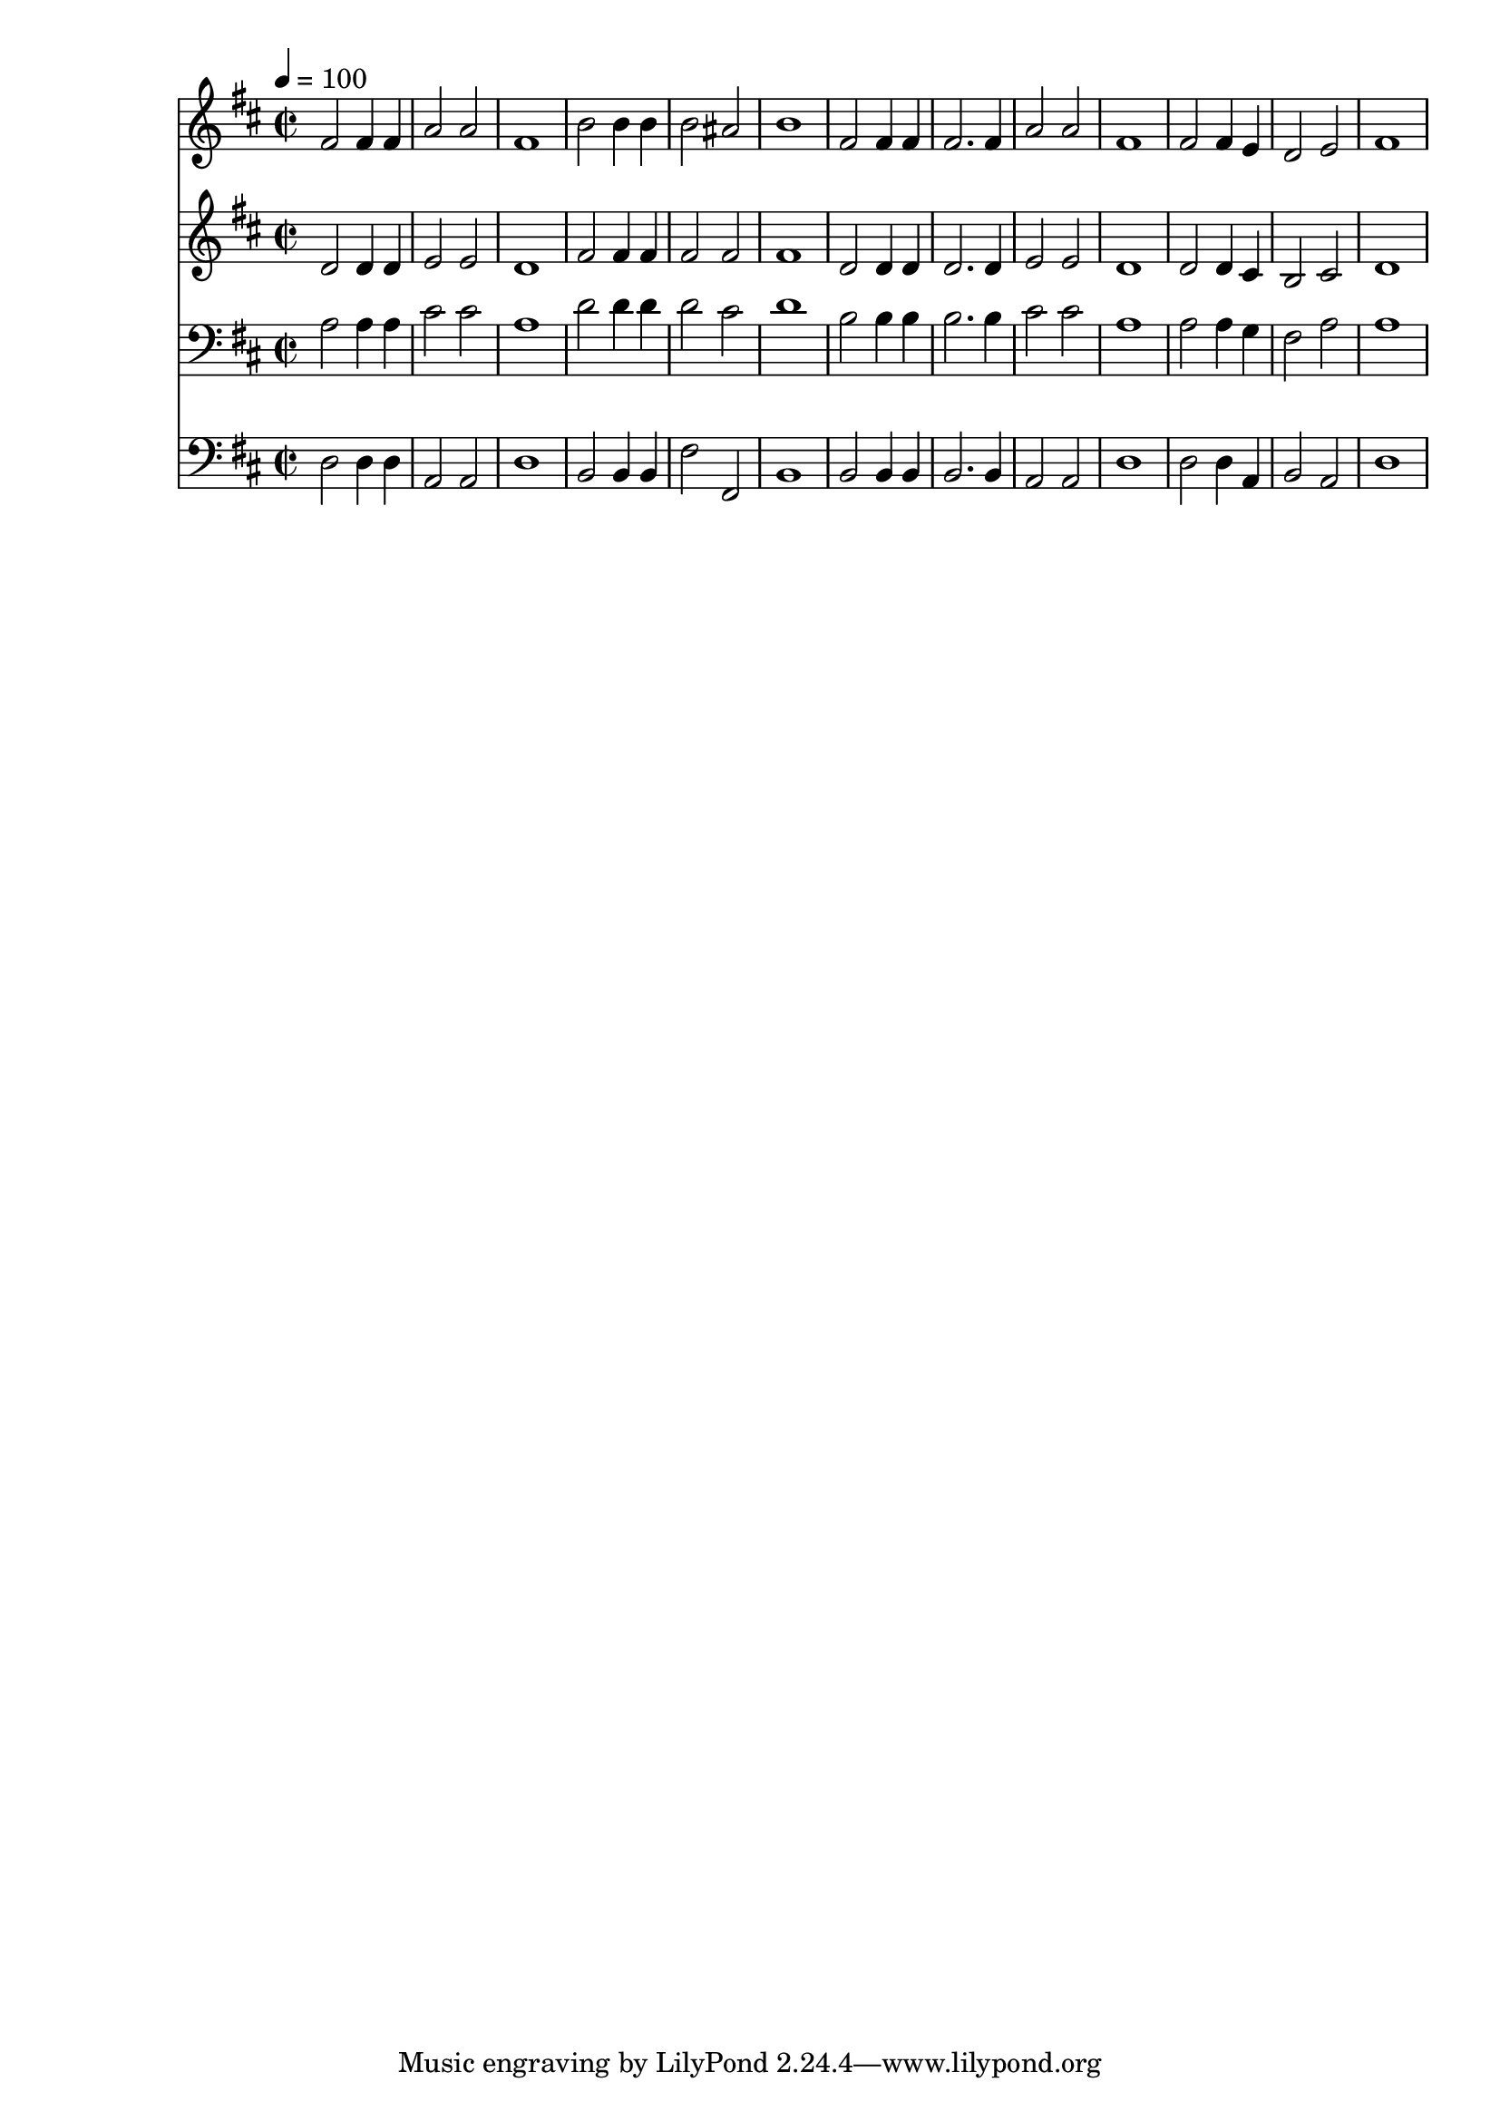 % Lily was here -- automatically converted by c:/Program Files (x86)/LilyPond/usr/bin/midi2ly.py from mid/489.mid
\version "2.14.0"

\layout {
  \context {
    \Voice
    \remove "Note_heads_engraver"
    \consists "Completion_heads_engraver"
    \remove "Rest_engraver"
    \consists "Completion_rest_engraver"
  }
}

trackAchannelA = {


  \key d \major
    
  \time 2/2 
  

  \key d \major
  
  \tempo 4 = 100 
  
}

trackA = <<
  \context Voice = voiceA \trackAchannelA
>>


trackBchannelB = \relative c {
  fis'2 fis4 fis 
  | % 2
  a2 a 
  | % 3
  fis1 
  | % 4
  b2 b4 b 
  | % 5
  b2 ais 
  | % 6
  b1 
  | % 7
  fis2 fis4 fis 
  | % 8
  fis2. fis4 
  | % 9
  a2 a 
  | % 10
  fis1 
  | % 11
  fis2 fis4 e 
  | % 12
  d2 e 
  | % 13
  fis1 
  | % 14
  
}

trackB = <<
  \context Voice = voiceA \trackBchannelB
>>


trackCchannelB = \relative c {
  d'2 d4 d 
  | % 2
  e2 e 
  | % 3
  d1 
  | % 4
  fis2 fis4 fis 
  | % 5
  fis2 fis 
  | % 6
  fis1 
  | % 7
  d2 d4 d 
  | % 8
  d2. d4 
  | % 9
  e2 e 
  | % 10
  d1 
  | % 11
  d2 d4 cis 
  | % 12
  b2 cis 
  | % 13
  d1 
  | % 14
  
}

trackC = <<
  \context Voice = voiceA \trackCchannelB
>>


trackDchannelB = \relative c {
  a'2 a4 a 
  | % 2
  cis2 cis 
  | % 3
  a1 
  | % 4
  d2 d4 d 
  | % 5
  d2 cis 
  | % 6
  d1 
  | % 7
  b2 b4 b 
  | % 8
  b2. b4 
  | % 9
  cis2 cis 
  | % 10
  a1 
  | % 11
  a2 a4 g 
  | % 12
  fis2 a 
  | % 13
  a1 
  | % 14
  
}

trackD = <<

  \clef bass
  
  \context Voice = voiceA \trackDchannelB
>>


trackEchannelB = \relative c {
  d2 d4 d 
  | % 2
  a2 a 
  | % 3
  d1 
  | % 4
  b2 b4 b 
  | % 5
  fis'2 fis, 
  | % 6
  b1 
  | % 7
  b2 b4 b 
  | % 8
  b2. b4 
  | % 9
  a2 a 
  | % 10
  d1 
  | % 11
  d2 d4 a 
  | % 12
  b2 a 
  | % 13
  d1 
  | % 14
  
}

trackE = <<

  \clef bass
  
  \context Voice = voiceA \trackEchannelB
>>


\score {
  <<
    \context Staff=trackB \trackA
    \context Staff=trackB \trackB
    \context Staff=trackC \trackA
    \context Staff=trackC \trackC
    \context Staff=trackD \trackA
    \context Staff=trackD \trackD
    \context Staff=trackE \trackA
    \context Staff=trackE \trackE
  >>
  \layout {}
  \midi {}
}

